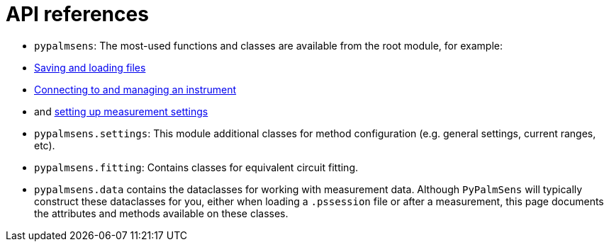 = API references

- `pypalmsens`: The most-used functions and classes are available from the root module,
for example:
    - xref:io.adoc[Saving and loading files]
    - xref:instrument.adoc[Connecting to and managing an instrument]
    - and xref:techniques.adoc[setting up measurement settings]
- `pypalmsens.settings`: This module additional classes for method configuration (e.g. general settings, current ranges, etc).
- `pypalmsens.fitting`: Contains classes for equivalent circuit fitting.
- `pypalmsens.data` contains the dataclasses for working with measurement data.
Although `PyPalmSens` will typically construct these dataclasses for you,
either when loading a `.pssession` file or after a measurement,
this page documents the attributes and methods available on these classes.
